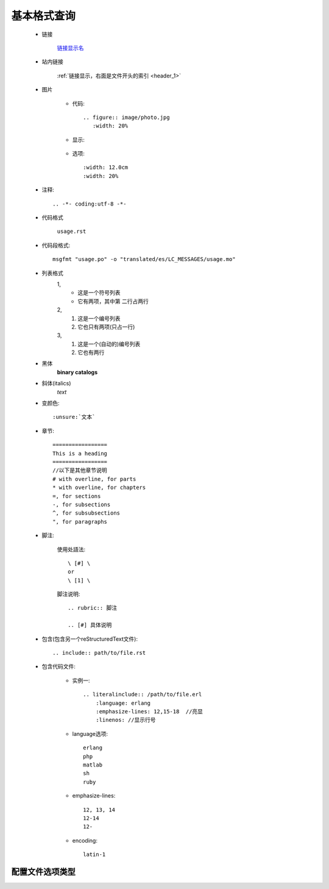 .. _commoncmd:

基本格式查询
=================

.. _header_1:

    * 链接

        `链接显示名 <http://blog.programfan.info/>`_

    * 站内链接

        :ref:`链接显示，右面是文件开头的索引 <header_1>`

    * 图片

        * 代码::

            .. figure:: image/photo.jpg
               :width: 20%

        * 显示:

            .. figure:: image/photo.jpg
               :width: 20%

        * 选项::

           :width: 12.0cm
           :width: 20%

    * 注释::

        .. -*- coding:utf-8 -*-

    * 代码格式

        ``usage.rst``

    * 代码段格式::

          msgfmt "usage.po" -o "translated/es/LC_MESSAGES/usage.mo"

    * 列表格式
         1,  
            * 这是一个符号列表
            * 它有两项，其中第
              二行占两行

         2,
            1. 这是一个编号列表
            2. 它也只有两项(只占一行)

         3,
            #. 这是一个(自动的)编号列表
            #. 它也有两行


    * 黑体
         **binary catalogs**
    * 斜体(italics)
         *text*

    * 变颜色::

        :unsure:`文本`

    * 章节::

        =================
        This is a heading
        =================
        //以下是其他章节说明
        # with overline, for parts
        * with overline, for chapters
        =, for sections
        -, for subsections
        ^, for subsubsections
        ", for paragraphs
 
    * 脚注:

        使用处語法::

            \ [#] \
            or
            \ [1] \

        脚注说明::

            .. rubric:: 脚注

            .. [#] 具体说明


    * 包含(包含另一个reStructuredText文件)::

        .. include:: path/to/file.rst

    * 包含代码文件:

        * 实例一::

           .. literalinclude:: /path/to/file.erl
               :language: erlang
               :emphasize-lines: 12,15-18  //亮显
               :linenos: //显示行号
           
        * language选项::

            erlang
            php
            matlab
            sh
            ruby            


        * emphasize-lines::

            12, 13, 14
            12-14
            12-

        * encoding::

            latin-1



配置文件选项类型
""""""""""""""""""""""


.. program:: sphinx-apidoc

.. option:: -o outputdir

   这儿写此选项的一些介绍



